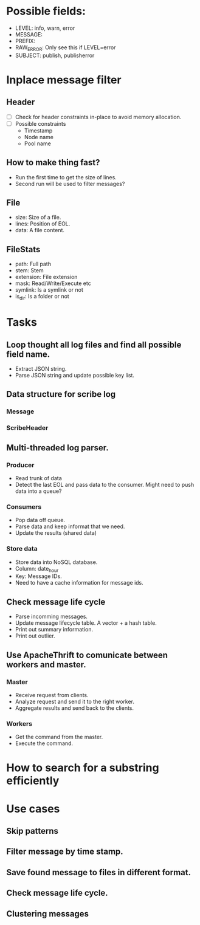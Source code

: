 * Possible fields:
  + LEVEL: info, warn, error
  + MESSAGE:
  + PREFIX:
  + RAW_ERROR: Only see this if LEVEL=error
  + SUBJECT: publish, publisherror
* Inplace message filter
** Header
   + [ ] Check for header constraints in-place to avoid memory allocation.
   + [ ] Possible constraints
     - Timestamp
     - Node name
     - Pool name
** How to make thing fast?
   + Run the first time to get the size of lines.
   + Second run will be used to filter messages?
** File
   + size: Size of a file.
   + lines: Position of EOL.
   + data: A file content.
** FileStats
   + path: Full path
   + stem: Stem
   + extension: File extension
   + mask: Read/Write/Execute etc
   + symlink: Is a symlink or not
   + is_dir: Is a folder or not
* Tasks
** Loop thought all log files and find all possible field name.
   + Extract JSON string.
   + Parse JSON string and update possible key list.
** Data structure for scribe log
*** Message
*** ScribeHeader
** Multi-threaded log parser.
*** Producer
	+ Read trunk of data
	+ Detect the last EOL and pass data to the consumer. Might need to push data into a queue?
*** Consumers
    + Pop data off queue.
	+ Parse data and keep informat that we need.
	+ Update the results (shared data)
*** Store data
	+ Store data into NoSQL database.
	+ Column: date_hour
	+ Key: Message IDs.
	+ Need to have a cache information for message ids.
** Check message life cycle
   + Parse incomming messages.
   + Update message lifecycle table. A vector + a hash table.
   + Print out summary information.
   + Print out outlier.
** Use ApacheThrift to comunicate between workers and master.
*** Master
	+ Receive request from clients.
	+ Analyze request and send it to the right worker.
	+ Aggregate results and send back to the clients.
*** Workers
	+ Get the command from the master.
	+ Execute the command.
* How to search for a substring efficiently
* Use cases
** Skip patterns
** Filter message by time stamp.
** Save found message to files in different format.
** Check message life cycle.
** Clustering messages
